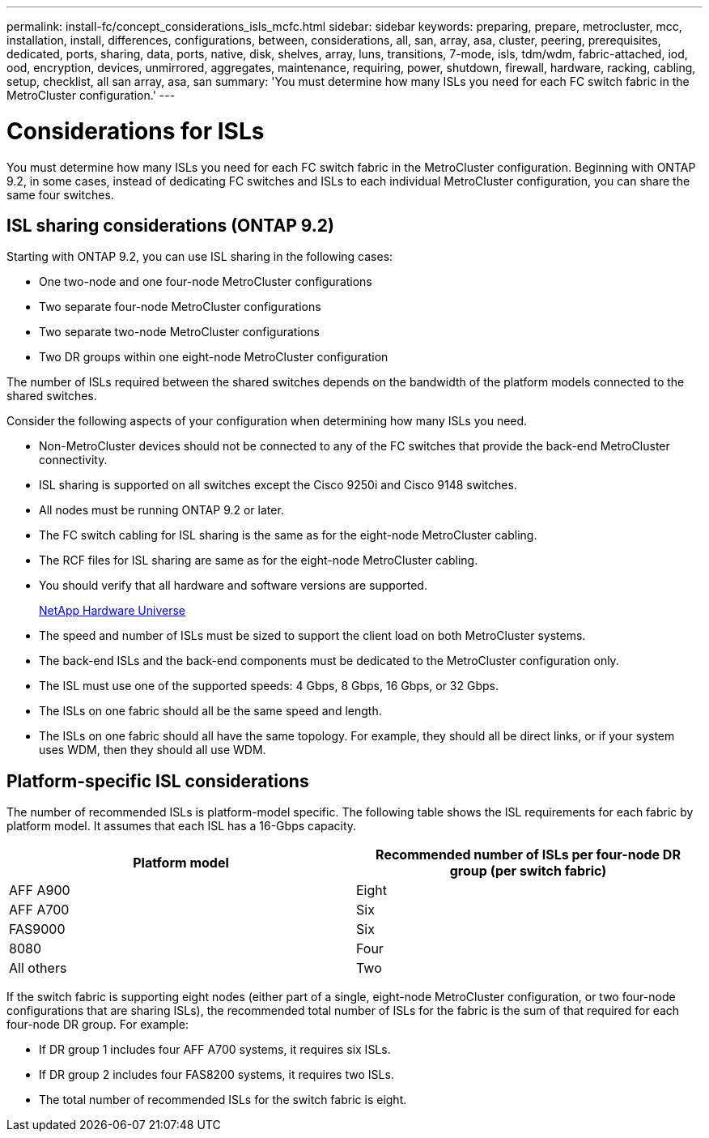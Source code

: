 ---
permalink: install-fc/concept_considerations_isls_mcfc.html
sidebar: sidebar
keywords: preparing, prepare, metrocluster, mcc, installation, install, differences, configurations, between, considerations, all, san, array, asa, cluster, peering, prerequisites, dedicated, ports, sharing, data, ports, native, disk, shelves, array, luns, transitions, 7-mode, isls, tdm/wdm, fabric-attached, iod, ood, encryption, devices, unmirrored, aggregates, maintenance, requiring, power, shutdown, firewall, hardware, racking, cabling, setup, checklist, all san array, asa, san
summary: 'You must determine how many ISLs you need for each FC switch fabric in the MetroCluster configuration.'
---

= Considerations for ISLs

[.lead]
You must determine how many ISLs you need for each FC switch fabric in the MetroCluster configuration. Beginning with ONTAP 9.2, in some cases, instead of dedicating FC switches and ISLs to each individual MetroCluster configuration, you can share the same four switches.

== ISL sharing considerations (ONTAP 9.2)

Starting with ONTAP 9.2, you can use ISL sharing in the following cases:

* One two-node and one four-node MetroCluster configurations
* Two separate four-node MetroCluster configurations
* Two separate two-node MetroCluster configurations
* Two DR groups within one eight-node MetroCluster configuration

The number of ISLs required between the shared switches depends on the bandwidth of the platform models connected to the shared switches.

Consider the following aspects of your configuration when determining how many ISLs you need.

* Non-MetroCluster devices should not be connected to any of the FC switches that provide the back-end MetroCluster connectivity.
* ISL sharing is supported on all switches except the Cisco 9250i and Cisco 9148 switches.
* All nodes must be running ONTAP 9.2 or later.
* The FC switch cabling for ISL sharing is the same as for the eight-node MetroCluster cabling.
* The RCF files for ISL sharing are same as for the eight-node MetroCluster cabling.
* You should verify that all hardware and software versions are supported.
+
https://hwu.netapp.com[NetApp Hardware Universe]

* The speed and number of ISLs must be sized to support the client load on both MetroCluster systems.
* The back-end ISLs and the back-end components must be dedicated to the MetroCluster configuration only.
* The ISL must use one of the supported speeds: 4 Gbps, 8 Gbps, 16 Gbps, or 32 Gbps.
* The ISLs on one fabric should all be the same speed and length.
* The ISLs on one fabric should all have the same topology. For example, they should all be direct links, or if your system uses WDM, then they should all use WDM.

== Platform-specific ISL considerations

The number of recommended ISLs is platform-model specific. The following table shows the ISL requirements for each fabric by platform model. It assumes that each ISL has a 16-Gbps capacity.


|===

h| Platform model  h| Recommended number of ISLs per four-node DR group (per switch fabric)

a|
AFF A900
a|
Eight
a|
AFF A700
a|
Six
a|
FAS9000
a|
Six
a|
8080
a|
Four
a|
All others
a|
Two
|===

If the switch fabric is supporting eight nodes (either part of a single, eight-node MetroCluster configuration, or two four-node configurations that are sharing ISLs), the recommended total number of ISLs for the fabric is the sum of that required for each four-node DR group. For example:

* If DR group 1 includes four AFF A700 systems, it requires six ISLs.
* If DR group 2 includes four FAS8200 systems, it requires two ISLs.
* The total number of recommended ISLs for the switch fabric is eight.
